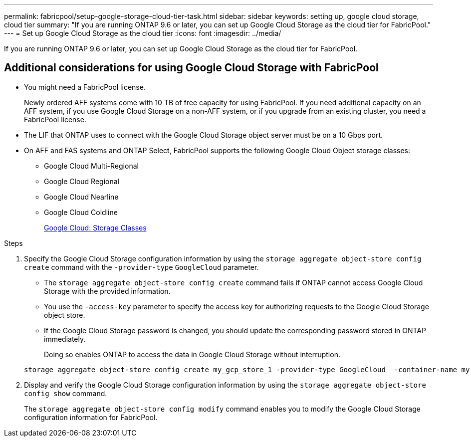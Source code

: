 ---
permalink: fabricpool/setup-google-storage-cloud-tier-task.html
sidebar: sidebar
keywords: setting up, google cloud storage, cloud tier
summary: "If you are running ONTAP 9.6 or later, you can set up Google Cloud Storage as the cloud tier for FabricPool."
---
= Set up Google Cloud Storage as the cloud tier
:icons: font
:imagesdir: ../media/

[.lead]
If you are running ONTAP 9.6 or later, you can set up Google Cloud Storage as the cloud tier for FabricPool.

== Additional considerations for using Google Cloud Storage with FabricPool

* You might need a FabricPool license.
+
Newly ordered AFF systems come with 10 TB of free capacity for using FabricPool. If you need additional capacity on an AFF system, if you use Google Cloud Storage on a non-AFF system, or if you upgrade from an existing cluster, you need a FabricPool license.

* The LIF that ONTAP uses to connect with the Google Cloud Storage object server must be on a 10 Gbps port.
* On AFF and FAS systems and ONTAP Select, FabricPool supports the following Google Cloud Object storage classes:
 ** Google Cloud Multi-Regional
 ** Google Cloud Regional
 ** Google Cloud Nearline
 ** Google Cloud Coldline
+
https://cloud.google.com/storage/docs/storage-classes[Google Cloud: Storage Classes]

.Steps

. Specify the Google Cloud Storage configuration information by using the `storage aggregate object-store config create` command with the `-provider-type` `GoogleCloud` parameter.
 ** The `storage aggregate object-store config create` command fails if ONTAP cannot access Google Cloud Storage with the provided information.
 ** You use the `-access-key` parameter to specify the access key for authorizing requests to the Google Cloud Storage object store.
 ** If the Google Cloud Storage password is changed, you should update the corresponding password stored in ONTAP immediately.
+
Doing so enables ONTAP to access the data in Google Cloud Storage without interruption.

+
----
storage aggregate object-store config create my_gcp_store_1 -provider-type GoogleCloud  -container-name my-gcp-bucket1 -access-key GOOGAUZZUV2USCFGHGQ511I8
----
. Display and verify the Google Cloud Storage configuration information by using the `storage aggregate object-store config show` command.
+
The `storage aggregate object-store config modify` command enables you to modify the Google Cloud Storage configuration information for FabricPool.

// 2022-8-12, FabricPool reorg updates